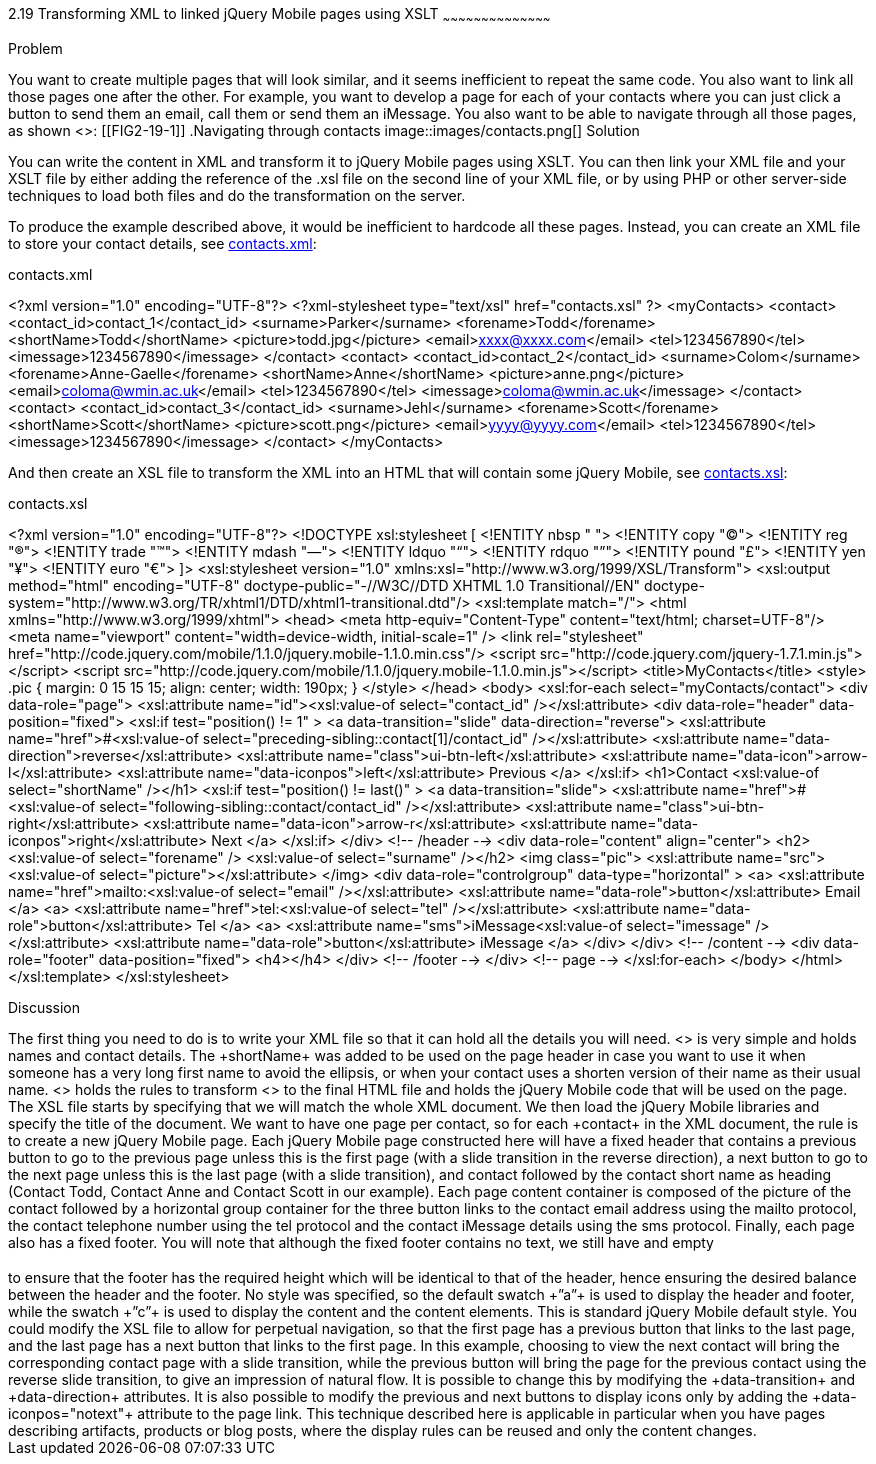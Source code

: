 ////
XML 2 JQM using XSLT

Author: Anne-Gaelle Colom <coloma@westminster.ac.uk>

////

2.19 Transforming XML to linked jQuery Mobile pages using XSLT
~~~~~~~~~~~~~~~~~~~~~~~~~~~~~~~~~~~~~~~~~~

Problem
++++++++++++++++++++++++++++++++++++++++++++
You want to create multiple pages that will look similar, and it seems inefficient to repeat the same code. You also want to link all those pages one after the other.

For example, you want to develop a page for each of your contacts where you can just click a button to send them an email, call them or send them an iMessage. You also want to be able to navigate through all those pages, as shown <<FIG2-19-1>>:

[[FIG2-19-1]]
.Navigating through contacts
image::images/contacts.png[]

Solution
++++++++++++++++++++++++++++++++++++++++++++
You can write the content in XML and transform it to jQuery Mobile pages using XSLT. You can then link your XML file and your XSLT file by either adding the reference of the +.xsl+ file on the second line of your XML file, or by using PHP or other server-side techniques to load both files and do the transformation on the server.

To produce the example described above, it would be inefficient to hardcode all these pages. Instead, you can create an XML file to store your contact details, see <<EX2-19-1>>:

[[EX2-19-1]]
.contacts.xml
<?xml version="1.0" encoding="UTF-8"?>
<?xml-stylesheet type="text/xsl" href="contacts.xsl" ?>
<myContacts>
 <contact>
   <contact_id>contact_1</contact_id>
   <surname>Parker</surname>
   <forename>Todd</forename>
   <shortName>Todd</shortName>
   <picture>todd.jpg</picture>
   <email>xxxx@xxxx.com</email>
   <tel>1234567890</tel>
   <imessage>1234567890</imessage>
 </contact>
 <contact>
   <contact_id>contact_2</contact_id>
   <surname>Colom</surname>
   <forename>Anne-Gaelle</forename>
   <shortName>Anne</shortName>
   <picture>anne.png</picture>
   <email>coloma@wmin.ac.uk</email>
   <tel>1234567890</tel>
   <imessage>coloma@wmin.ac.uk</imessage>
 </contact>
 <contact>
   <contact_id>contact_3</contact_id>
   <surname>Jehl</surname>
   <forename>Scott</forename>
   <shortName>Scott</shortName>
   <picture>scott.png</picture>
   <email>yyyy@yyyy.com</email>
   <tel>1234567890</tel>
   <imessage>1234567890</imessage>
 </contact>
</myContacts>

And then create an XSL file to transform the XML into an HTML that will contain some jQuery Mobile, see <<EX2-19-2>>:

[[EX2-19-2]]
.contacts.xsl
<?xml version="1.0" encoding="UTF-8"?>
<!DOCTYPE xsl:stylesheet  [
 <!ENTITY nbsp   "&#160;">
 <!ENTITY copy   "&#169;">
 <!ENTITY reg    "&#174;">
 <!ENTITY trade  "&#8482;">
 <!ENTITY mdash  "&#8212;">
 <!ENTITY ldquo  "&#8220;">
 <!ENTITY rdquo  "&#8221;">
 <!ENTITY pound  "&#163;">
 <!ENTITY yen    "&#165;">
 <!ENTITY euro   "&#8364;">
]>
<xsl:stylesheet version="1.0" xmlns:xsl="http://www.w3.org/1999/XSL/Transform">
 <xsl:output method="html" encoding="UTF-8" doctype-public="-//W3C//DTD XHTML 1.0 Transitional//EN" doctype-system="http://www.w3.org/TR/xhtml1/DTD/xhtml1-transitional.dtd"/>
 <xsl:template match="/">
   <html xmlns="http://www.w3.org/1999/xhtml">
     <head>
       <meta http-equiv="Content-Type" content="text/html; charset=UTF-8"/>
       <meta name="viewport" content="width=device-width, initial-scale=1" />
       <link rel="stylesheet" href="http://code.jquery.com/mobile/1.1.0/jquery.mobile-1.1.0.min.css"/>
       <script src="http://code.jquery.com/jquery-1.7.1.min.js"></script>
       <script src="http://code.jquery.com/mobile/1.1.0/jquery.mobile-1.1.0.min.js"></script>
       <title>MyContacts</title>
       <style>
         .pic {
           margin: 0 15 15 15;
           align: center;
           width: 190px;
         }
       </style>
     </head>   
     <body>
       <xsl:for-each select="myContacts/contact">
         <div data-role="page">
           <xsl:attribute name="id"><xsl:value-of select="contact_id" /></xsl:attribute>
           <div data-role="header" data-position="fixed">
             <xsl:if test="position() != 1" >
               <a data-transition="slide" data-direction="reverse">
                 <xsl:attribute name="href">#<xsl:value-of select="preceding-sibling::contact[1]/contact_id" /></xsl:attribute>
                 <xsl:attribute name="data-direction">reverse</xsl:attribute>
                 <xsl:attribute name="class">ui-btn-left</xsl:attribute>
                 <xsl:attribute name="data-icon">arrow-l</xsl:attribute>
                 <xsl:attribute name="data-iconpos">left</xsl:attribute>
                 Previous
               </a>
             </xsl:if>
             <h1>Contact <xsl:value-of select="shortName" /></h1>
             <xsl:if test="position() != last()" >
               <a data-transition="slide">
                 <xsl:attribute name="href">#<xsl:value-of select="following-sibling::contact/contact_id" /></xsl:attribute>
                 <xsl:attribute name="class">ui-btn-right</xsl:attribute>
                 <xsl:attribute name="data-icon">arrow-r</xsl:attribute>
                 <xsl:attribute name="data-iconpos">right</xsl:attribute>
                 Next
               </a>
             </xsl:if>
           </div> <!-- /header -->
           <div data-role="content" align="center">
             <h2><xsl:value-of select="forename" />&nbsp;<xsl:value-of select="surname" /></h2>
             <img class="pic">
               <xsl:attribute name="src"><xsl:value-of select="picture"></xsl:attribute>
             </img>
             <div data-role="controlgroup" data-type="horizontal" >
               <a>
                 <xsl:attribute name="href">mailto:<xsl:value-of select="email" /></xsl:attribute>
                 <xsl:attribute name="data-role">button</xsl:attribute>
                 Email
               </a>
               <a>
                 <xsl:attribute name="href">tel:<xsl:value-of select="tel" /></xsl:attribute>
                 <xsl:attribute name="data-role">button</xsl:attribute>
                 Tel
               </a>
               <a>
                 <xsl:attribute name="sms">iMessage<xsl:value-of select="imessage" /></xsl:attribute>
                 <xsl:attribute name="data-role">button</xsl:attribute>
                 iMessage
               </a>
             </div>              
           </div> <!-- /content -->
           <div data-role="footer" data-position="fixed">
             <h4></h4>
           </div> <!-- /footer -->
         </div> <!-- page -->
       </xsl:for-each>
     </body>
   </html>
 </xsl:template>
</xsl:stylesheet>

Discussion
++++++++++++++++++++++++++++++++++++++++++++
The first thing you need to do is to write your XML file so that it can hold all the details you will need. <<EX2-19-1>> is very simple and holds names and contact details. The +shortName+ was added to be used on the page header in case you want to use it when someone has a very long first name to avoid the ellipsis, or when your contact uses a shorten version of their name as their usual name.

<<EX2-19-2>> holds the rules to transform <<EX2-19-1>> to the final HTML file and holds the jQuery Mobile code that will be used on the page.

The XSL file starts by specifying that we will match the whole XML document. We then load the jQuery Mobile libraries and specify the title of the document.

We want to have one page per contact, so for each +contact+ in the XML document, the rule is to create a new jQuery Mobile page. Each jQuery Mobile page constructed here will have a fixed header that contains a previous button to go to the previous page unless this is the first page (with a slide transition in the reverse direction), a next button to go to the next page unless this is the last page (with a slide transition), and contact followed by the contact short name as heading (Contact Todd, Contact Anne and Contact Scott in our example). Each page content container is composed of the picture of the contact followed by a horizontal group container for the three button links to the contact email address using the mailto protocol, the contact telephone number using the tel protocol and the contact iMessage details using the sms protocol. Finally, each page also has a fixed footer. You will note that although the fixed footer contains no text, we still have and empty <h4></h4> to ensure that the footer has the required height which will be identical to that of the header, hence ensuring the desired balance between the header and the footer.

No style was specified, so the default  swatch +”a”+ is used to display the header and footer, while the  swatch +”c”+ is used to display the content and the content elements. This is standard jQuery Mobile default style.

You could modify the XSL file to allow for perpetual navigation, so that the first page has a previous button that links to the last page, and the last page has a next button that links to the first page.

In this example, choosing to view the next contact will bring the corresponding contact page with a slide transition, while the previous button will bring the page for the previous contact using the reverse slide transition, to give an impression of natural flow. It is possible to change this by modifying the +data-transition+ and +data-direction+ attributes. It is also possible to modify the previous and next buttons to display icons only by adding the +data-iconpos="notext"+ attribute to the page link.  

This technique described here is applicable in particular when you have pages describing artifacts, products or blog posts, where the display rules can be reused and only the content changes.
